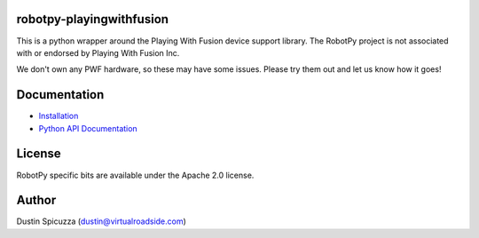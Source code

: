 robotpy-playingwithfusion
=========================

This is a python wrapper around the Playing With Fusion device support library.
The RobotPy project is not associated with or endorsed by Playing With Fusion Inc.

We don't own any PWF hardware, so these may have some issues. Please try them out
and let us know how it goes!

Documentation
=============

* `Installation <http://robotpy.readthedocs.io/en/stable/install/pwfusion.html>`_
* `Python API Documentation <http://robotpy.readthedocs.io/projects/pwfusion/en/stable/api.html>`_


License
=======

RobotPy specific bits are available under the Apache 2.0 license.

Author
======

Dustin Spicuzza (dustin@virtualroadside.com)
